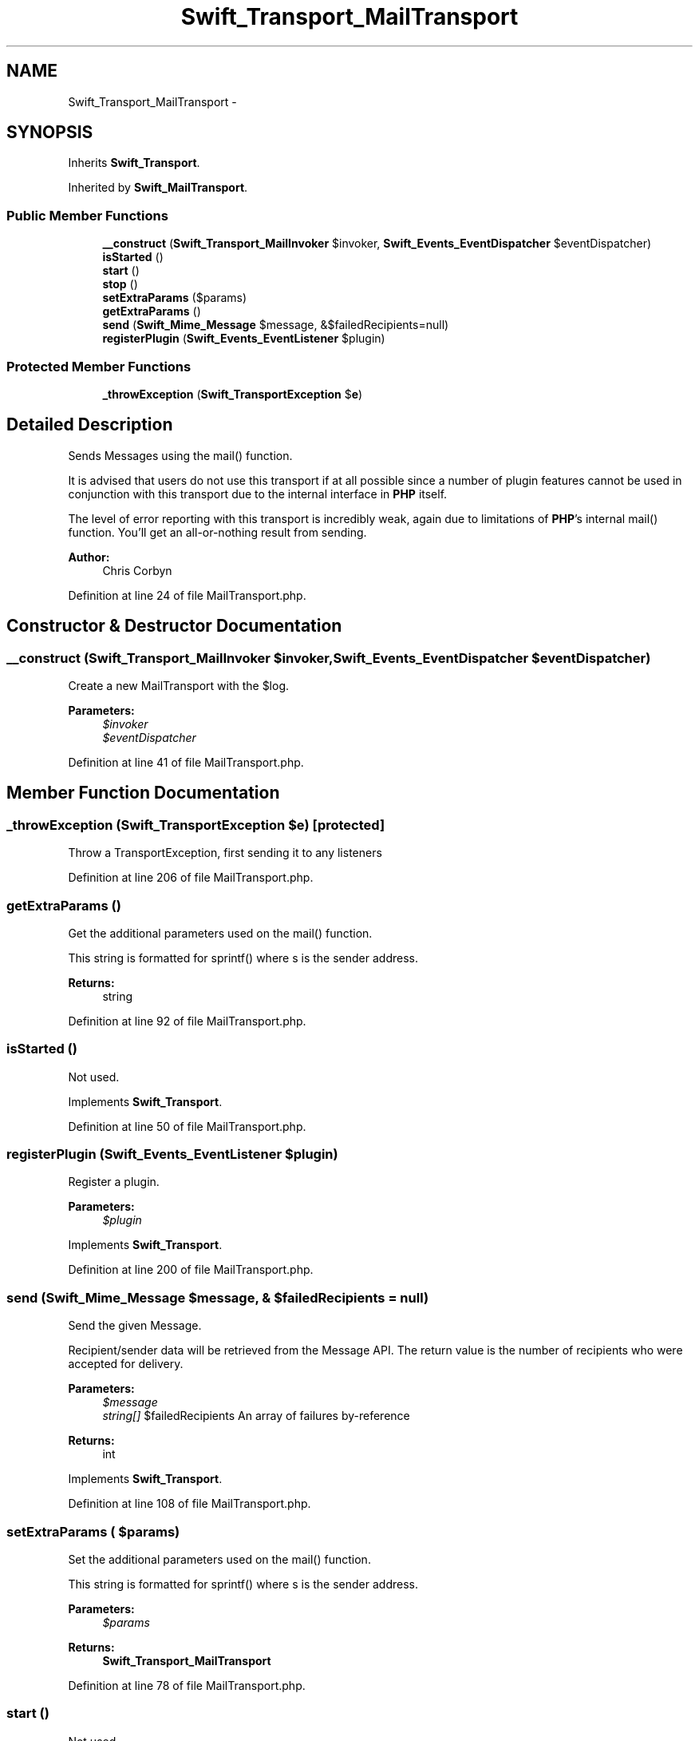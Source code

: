 .TH "Swift_Transport_MailTransport" 3 "Tue Apr 14 2015" "Version 1.0" "VirtualSCADA" \" -*- nroff -*-
.ad l
.nh
.SH NAME
Swift_Transport_MailTransport \- 
.SH SYNOPSIS
.br
.PP
.PP
Inherits \fBSwift_Transport\fP\&.
.PP
Inherited by \fBSwift_MailTransport\fP\&.
.SS "Public Member Functions"

.in +1c
.ti -1c
.RI "\fB__construct\fP (\fBSwift_Transport_MailInvoker\fP $invoker, \fBSwift_Events_EventDispatcher\fP $eventDispatcher)"
.br
.ti -1c
.RI "\fBisStarted\fP ()"
.br
.ti -1c
.RI "\fBstart\fP ()"
.br
.ti -1c
.RI "\fBstop\fP ()"
.br
.ti -1c
.RI "\fBsetExtraParams\fP ($params)"
.br
.ti -1c
.RI "\fBgetExtraParams\fP ()"
.br
.ti -1c
.RI "\fBsend\fP (\fBSwift_Mime_Message\fP $message, &$failedRecipients=null)"
.br
.ti -1c
.RI "\fBregisterPlugin\fP (\fBSwift_Events_EventListener\fP $plugin)"
.br
.in -1c
.SS "Protected Member Functions"

.in +1c
.ti -1c
.RI "\fB_throwException\fP (\fBSwift_TransportException\fP $\fBe\fP)"
.br
.in -1c
.SH "Detailed Description"
.PP 
Sends Messages using the mail() function\&.
.PP
It is advised that users do not use this transport if at all possible since a number of plugin features cannot be used in conjunction with this transport due to the internal interface in \fBPHP\fP itself\&.
.PP
The level of error reporting with this transport is incredibly weak, again due to limitations of \fBPHP\fP's internal mail() function\&. You'll get an all-or-nothing result from sending\&.
.PP
\fBAuthor:\fP
.RS 4
Chris Corbyn 
.RE
.PP

.PP
Definition at line 24 of file MailTransport\&.php\&.
.SH "Constructor & Destructor Documentation"
.PP 
.SS "__construct (\fBSwift_Transport_MailInvoker\fP $invoker, \fBSwift_Events_EventDispatcher\fP $eventDispatcher)"
Create a new MailTransport with the $log\&.
.PP
\fBParameters:\fP
.RS 4
\fI$invoker\fP 
.br
\fI$eventDispatcher\fP 
.RE
.PP

.PP
Definition at line 41 of file MailTransport\&.php\&.
.SH "Member Function Documentation"
.PP 
.SS "_throwException (\fBSwift_TransportException\fP $e)\fC [protected]\fP"
Throw a TransportException, first sending it to any listeners 
.PP
Definition at line 206 of file MailTransport\&.php\&.
.SS "getExtraParams ()"
Get the additional parameters used on the mail() function\&.
.PP
This string is formatted for sprintf() where s is the sender address\&.
.PP
\fBReturns:\fP
.RS 4
string 
.RE
.PP

.PP
Definition at line 92 of file MailTransport\&.php\&.
.SS "isStarted ()"
Not used\&. 
.PP
Implements \fBSwift_Transport\fP\&.
.PP
Definition at line 50 of file MailTransport\&.php\&.
.SS "registerPlugin (\fBSwift_Events_EventListener\fP $plugin)"
Register a plugin\&.
.PP
\fBParameters:\fP
.RS 4
\fI$plugin\fP 
.RE
.PP

.PP
Implements \fBSwift_Transport\fP\&.
.PP
Definition at line 200 of file MailTransport\&.php\&.
.SS "send (\fBSwift_Mime_Message\fP $message, & $failedRecipients = \fCnull\fP)"
Send the given Message\&.
.PP
Recipient/sender data will be retrieved from the Message API\&. The return value is the number of recipients who were accepted for delivery\&.
.PP
\fBParameters:\fP
.RS 4
\fI$message\fP 
.br
\fIstring[]\fP $failedRecipients An array of failures by-reference
.RE
.PP
\fBReturns:\fP
.RS 4
int 
.RE
.PP

.PP
Implements \fBSwift_Transport\fP\&.
.PP
Definition at line 108 of file MailTransport\&.php\&.
.SS "setExtraParams ( $params)"
Set the additional parameters used on the mail() function\&.
.PP
This string is formatted for sprintf() where s is the sender address\&.
.PP
\fBParameters:\fP
.RS 4
\fI$params\fP 
.RE
.PP
\fBReturns:\fP
.RS 4
\fBSwift_Transport_MailTransport\fP 
.RE
.PP

.PP
Definition at line 78 of file MailTransport\&.php\&.
.SS "start ()"
Not used\&. 
.PP
Implements \fBSwift_Transport\fP\&.
.PP
Definition at line 58 of file MailTransport\&.php\&.
.SS "stop ()"
Not used\&. 
.PP
Implements \fBSwift_Transport\fP\&.
.PP
Definition at line 65 of file MailTransport\&.php\&.

.SH "Author"
.PP 
Generated automatically by Doxygen for VirtualSCADA from the source code\&.
